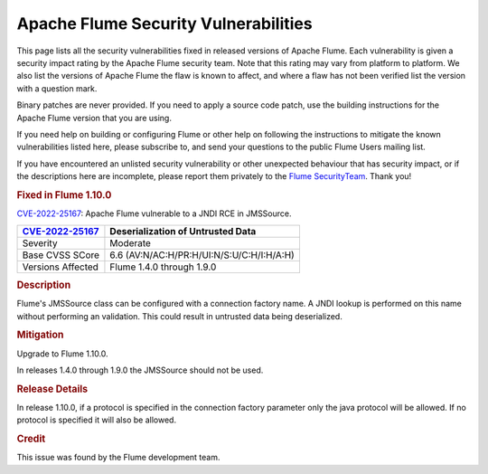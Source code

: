 =====================================
Apache Flume Security Vulnerabilities
=====================================

This page lists all the security vulnerabilities fixed in released versions of Apache Flume. Each vulnerability is given a security impact rating by the Apache Flume security team. Note that this rating may vary from platform to platform. We also list the versions of Apache Flume the flaw is known to affect, and where a flaw has not been verified list the version with a question mark.

Binary patches are never provided. If you need to apply a source code patch, use the building instructions for the Apache Flume version that you are using.

If you need help on building or configuring Flume or other help on following the instructions to mitigate the known vulnerabilities listed here, please subscribe to, and send your questions to the public Flume Users mailing list.

If you have encountered an unlisted security vulnerability or other unexpected behaviour that has security impact, or if the descriptions here are incomplete, please report them privately to the `Flume SecurityTeam <mailto:private@flume.apche.org>`__. Thank you!

.. rubric:: Fixed in Flume 1.10.0

`CVE-2022-25167 <https://cve.mitre.org/cgi-bin/cvename.cgi?name=CVE-2022-25167>`__: Apache Flume vulnerable to a JNDI RCE in JMSSource.

+------------------------------------------------------------------------------------+--------------------------------------------------------------------------+
| `CVE-2022-25167 <https://cve.mitre.org/cgi-bin/cvename.cgi?name=CVE-2022-25167>`__ | Deserialization of Untrusted Data                                        |
+====================================================================================+==========================================================================+
| Severity                                                                           | Moderate                                                                 |
+------------------------------------------------------------------------------------+--------------------------------------------------------------------------+
| Base CVSS SCore                                                                    | 6.6 (AV:N/AC:H/PR:H/UI:N/S:U/C:H/I:H/A:H)                                |
+------------------------------------------------------------------------------------+--------------------------------------------------------------------------+
| Versions Affected                                                                  | Flume 1.4.0 through 1.9.0                                                |
+------------------------------------------------------------------------------------+--------------------------------------------------------------------------+

.. rubric:: Description

Flume's JMSSource class can be configured with a connection factory name. A JNDI lookup is performed on this name without performing an validation. This could result in untrusted data being deserialized.

.. rubric:: Mitigation

Upgrade to Flume 1.10.0.

In releases 1.4.0 through 1.9.0 the JMSSource should not be used.

.. rubric:: Release Details

In release 1.10.0, if a protocol is specified in the connection factory parameter only the java protocol will be allowed. If no protocol is specified it will also be allowed.

.. rubric:: Credit

This issue was found by the Flume development team.
